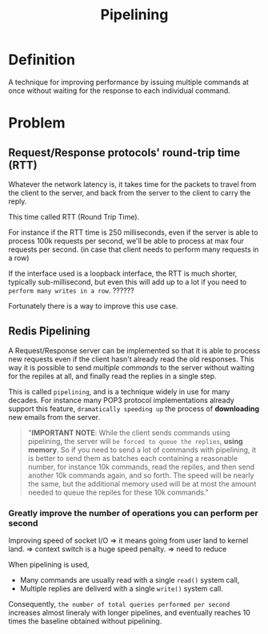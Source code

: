 #+title: Pipelining

* Definition
A technique for improving performance by issuing multiple commands at once without waiting for the response to each individual command.

* Problem
** Request/Response protocols' round-trip time (RTT)
Whatever the network latency is, it takes time for the packets to travel from the client to the server, and back from the server to the client to carry the reply.

This time called RTT (Round Trip Time).

For instance if the RTT time is 250 milliseconds, even if the server is able to process 100k requests per second, we'll be able to process at max four requests per second. (in case that client needs to perform many requests in a row)

If the interface used is a loopback interface, the RTT is much shorter, typically sub-millisecond, but even this will add up to a lot if you need to =perform many writes in a row=. ??????

Fortunately there is a way to improve this use case.

** Redis Pipelining
A Request/Response server can be implemented so that it is able to process new requests even if the client hasn't already read the old responses.
This way it is possible to send /multiple commands/ to the server without waiting for the repiles at all, and finally read the replies in a single step.

This is called =pipelining=, and is a technique widely in use for many decades.
For instance many POP3 protocol implementations already support this feature, =dramatically speeding up= the process of *downloading* new emails from the server.

#+begin_quote
"*IMPORTANT NOTE*: While the client sends commands using pipelining, the server will =be forced to queue the replies=, *using memory*.
So if you need to send a lot of commands with pipelining, it is better to send them as batches each containing a reasonable number, for instance 10k commands, read the repiles, and then send another 10k commands again, and so forth.
The speed will be nearly the same, but the additional memory used will be at most the amount needed to queue the repiles for these 10k commands."
#+end_quote

*** Greatly improve the number of operations you can perform per second
Improving speed of socket I/O => it means going from user land to kernel land. => context switch is a huge speed penalty. => need to reduce

When pipelining is used,
- Many commands are usually read with a single ~read()~ system call,
- Multiple replies are deliverd with a single ~write()~ system call.

Consequently, =the number of total queries performed per second= increases almost lineraly with longer pipelines, and eventually reaches 10 times the baseline obtained without pipelining.
